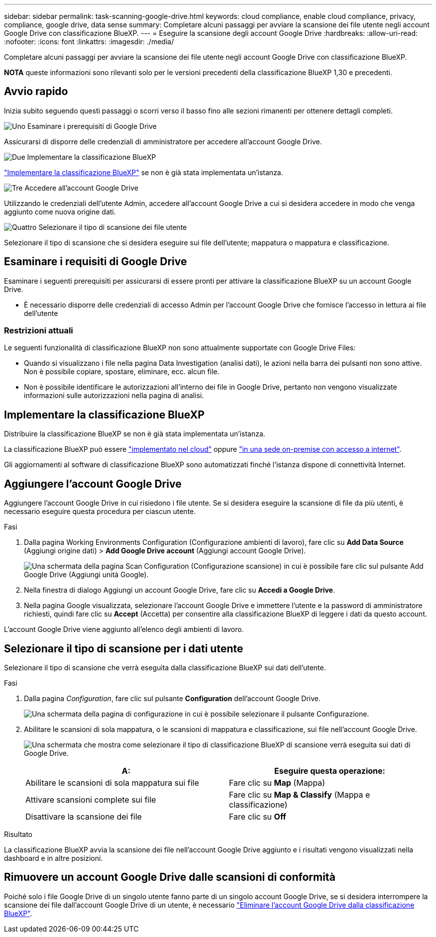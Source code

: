 ---
sidebar: sidebar 
permalink: task-scanning-google-drive.html 
keywords: cloud compliance, enable cloud compliance, privacy, compliance, google drive, data sense 
summary: Completare alcuni passaggi per avviare la scansione dei file utente negli account Google Drive con classificazione BlueXP. 
---
= Eseguire la scansione degli account Google Drive
:hardbreaks:
:allow-uri-read: 
:nofooter: 
:icons: font
:linkattrs: 
:imagesdir: ./media/


[role="lead"]
Completare alcuni passaggi per avviare la scansione dei file utente negli account Google Drive con classificazione BlueXP.

[]
====
*NOTA* queste informazioni sono rilevanti solo per le versioni precedenti della classificazione BlueXP 1,30 e precedenti.

====


== Avvio rapido

Inizia subito seguendo questi passaggi o scorri verso il basso fino alle sezioni rimanenti per ottenere dettagli completi.

.image:https://raw.githubusercontent.com/NetAppDocs/common/main/media/number-1.png["Uno"] Esaminare i prerequisiti di Google Drive
[role="quick-margin-para"]
Assicurarsi di disporre delle credenziali di amministratore per accedere all'account Google Drive.

.image:https://raw.githubusercontent.com/NetAppDocs/common/main/media/number-2.png["Due"] Implementare la classificazione BlueXP
[role="quick-margin-para"]
link:task-deploy-cloud-compliance.html["Implementare la classificazione BlueXP"^] se non è già stata implementata un'istanza.

.image:https://raw.githubusercontent.com/NetAppDocs/common/main/media/number-3.png["Tre"] Accedere all'account Google Drive
[role="quick-margin-para"]
Utilizzando le credenziali dell'utente Admin, accedere all'account Google Drive a cui si desidera accedere in modo che venga aggiunto come nuova origine dati.

.image:https://raw.githubusercontent.com/NetAppDocs/common/main/media/number-4.png["Quattro"] Selezionare il tipo di scansione dei file utente
[role="quick-margin-para"]
Selezionare il tipo di scansione che si desidera eseguire sui file dell'utente; mappatura o mappatura e classificazione.



== Esaminare i requisiti di Google Drive

Esaminare i seguenti prerequisiti per assicurarsi di essere pronti per attivare la classificazione BlueXP su un account Google Drive.

* È necessario disporre delle credenziali di accesso Admin per l'account Google Drive che fornisce l'accesso in lettura ai file dell'utente




=== Restrizioni attuali

Le seguenti funzionalità di classificazione BlueXP non sono attualmente supportate con Google Drive Files:

* Quando si visualizzano i file nella pagina Data Investigation (analisi dati), le azioni nella barra dei pulsanti non sono attive. Non è possibile copiare, spostare, eliminare, ecc. alcun file.
* Non è possibile identificare le autorizzazioni all'interno dei file in Google Drive, pertanto non vengono visualizzate informazioni sulle autorizzazioni nella pagina di analisi.




== Implementare la classificazione BlueXP

Distribuire la classificazione BlueXP se non è già stata implementata un'istanza.

La classificazione BlueXP può essere link:task-deploy-cloud-compliance.html["implementato nel cloud"^] oppure link:task-deploy-compliance-onprem.html["in una sede on-premise con accesso a internet"^].

Gli aggiornamenti al software di classificazione BlueXP sono automatizzati finché l'istanza dispone di connettività Internet.



== Aggiungere l'account Google Drive

Aggiungere l'account Google Drive in cui risiedono i file utente. Se si desidera eseguire la scansione di file da più utenti, è necessario eseguire questa procedura per ciascun utente.

.Fasi
. Dalla pagina Working Environments Configuration (Configurazione ambienti di lavoro), fare clic su *Add Data Source* (Aggiungi origine dati) > *Add Google Drive account* (Aggiungi account Google Drive).
+
image:screenshot_compliance_add_google_drive_button.png["Una schermata della pagina Scan Configuration (Configurazione scansione) in cui è possibile fare clic sul pulsante Add Google Drive (Aggiungi unità Google)."]

. Nella finestra di dialogo Aggiungi un account Google Drive, fare clic su *Accedi a Google Drive*.
. Nella pagina Google visualizzata, selezionare l'account Google Drive e immettere l'utente e la password di amministratore richiesti, quindi fare clic su *Accept* (Accetta) per consentire alla classificazione BlueXP di leggere i dati da questo account.


L'account Google Drive viene aggiunto all'elenco degli ambienti di lavoro.



== Selezionare il tipo di scansione per i dati utente

Selezionare il tipo di scansione che verrà eseguita dalla classificazione BlueXP sui dati dell'utente.

.Fasi
. Dalla pagina _Configuration_, fare clic sul pulsante *Configuration* dell'account Google Drive.
+
image:screenshot_compliance_google_drive_add_sites.png["Una schermata della pagina di configurazione in cui è possibile selezionare il pulsante Configurazione."]

. Abilitare le scansioni di sola mappatura, o le scansioni di mappatura e classificazione, sui file nell'account Google Drive.
+
image:screenshot_compliance_google_drive_select_scan.png["Una schermata che mostra come selezionare il tipo di classificazione BlueXP di scansione verrà eseguita sui dati di Google Drive."]

+
[cols="45,45"]
|===
| A: | Eseguire questa operazione: 


| Abilitare le scansioni di sola mappatura sui file | Fare clic su *Map* (Mappa) 


| Attivare scansioni complete sui file | Fare clic su *Map & Classify* (Mappa e classificazione) 


| Disattivare la scansione dei file | Fare clic su *Off* 
|===


.Risultato
La classificazione BlueXP avvia la scansione dei file nell'account Google Drive aggiunto e i risultati vengono visualizzati nella dashboard e in altre posizioni.



== Rimuovere un account Google Drive dalle scansioni di conformità

Poiché solo i file Google Drive di un singolo utente fanno parte di un singolo account Google Drive, se si desidera interrompere la scansione dei file dall'account Google Drive di un utente, è necessario link:task-managing-compliance.html["Eliminare l'account Google Drive dalla classificazione BlueXP"].
